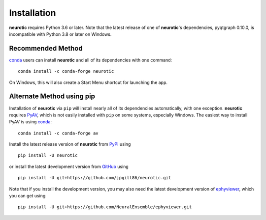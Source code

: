 .. _installation:

Installation
============

**neurotic** requires Python 3.6 or later. Note that the latest release of one
of **neurotic**'s dependencies, pyqtgraph 0.10.0, is incompatible with Python
3.8 or later on Windows.

.. _installation-conda-forge:

Recommended Method
------------------

conda_ users can install **neurotic** and all of its dependencies with one
command::

    conda install -c conda-forge neurotic

On Windows, this will also create a Start Menu shortcut for launching the app.

.. _installation-pip:

Alternate Method using pip
--------------------------

Installation of **neurotic** via ``pip`` will install nearly all of its
dependencies automatically, with one exception. **neurotic** requires PyAV_,
which is not easily installed with ``pip`` on some systems, especially Windows.
The easiest way to install PyAV is using conda_::

    conda install -c conda-forge av

Install the latest release version of **neurotic** from PyPI_ using ::

    pip install -U neurotic

or install the latest development version from GitHub_ using ::

    pip install -U git+https://github.com/jpgill86/neurotic.git

Note that if you install the development version, you may also need the latest
development version of ephyviewer_, which you can get using ::

    pip install -U git+https://github.com/NeuralEnsemble/ephyviewer.git


.. _conda:          https://docs.conda.io/projects/conda/en/latest/user-guide/install/
.. _ephyviewer:     https://github.com/NeuralEnsemble/ephyviewer
.. _GitHub:         https://github.com/jpgill86/neurotic
.. _PyAV:           https://docs.mikeboers.com/pyav/develop/overview/installation.html
.. _PyPI:           https://pypi.org/project/neurotic
